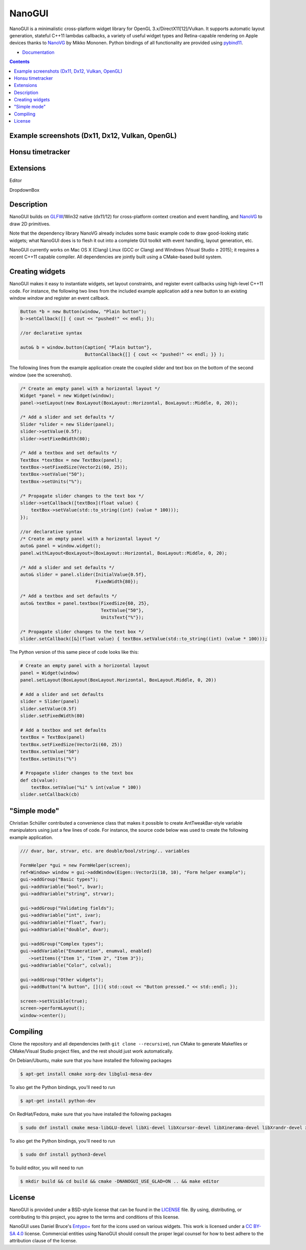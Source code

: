 NanoGUI
========================================================================================
|docs| |travis| |appveyor| |discord|

.. |docs| image:: https://readthedocs.org/projects/nanogui/badge/?version=latest
    :target: http://nanogui.readthedocs.org/en/latest/?badge=latest
    :alt: Docs

.. |travis| image:: https://travis-ci.com/samphunter/nanogui.svg?branch=master
   :target: https://travis-ci.org/samphunter/nanogui
   :alt: Travis Build Status

.. |appveyor| image:: https://ci.appveyor.com/api/projects/status/m8h3uyvdb4ej2i02/branch/master?svg=true
   :target: https://ci.appveyor.com/project/dalerank/nanogui/branch/master
   :alt: Appveyor Build Status
   
.. |discord| image:: https://img.shields.io/discord/645931749360009216.svg?color=7389D8&label=%20&logo=discord&logoColor=ffffff
   :target: https://discordapp.com/channels/645931749360009216/645931749360009219
   :alt: Discord channel

.. begin_brief_description

NanoGUI is a minimalistic cross-platform widget library for OpenGL 3.x/DirectX11[12]/Vulkan. 
It supports automatic layout generation, stateful C++11 lambdas callbacks, a variety of
useful widget types and Retina-capable rendering on Apple devices thanks to NanoVG_ by
Mikko Mononen. Python bindings of all functionality are provided using pybind11_.

.. _NanoVG: https://github.com/memononen/NanoVG
.. _pybind11: https://github.com/wjakob/pybind11

.. end_brief_description

- `Documentation <https://nanogui.readthedocs.io>`_

.. contents:: Contents
   :local:
   :backlinks: none

Example screenshots (Dx11, Dx12, Vulkan, OpenGL)
----------------------------------------------------------------------------------------

.. image:: https://github.com/dalerank/nanogui/raw/master/resources/nanogui_dx11.png
   :alt: Screenshot of Dx11 backend.
   :align: center
   
Honsu timetracker
----------------------------------------------------------------------------------------

.. image:: https://github.com/dalerank/nanogui/raw/master/resources/honsu_preview.jpg
   :alt: Screenshot of OpenGL backend.
   :align: center  

Extensions
----------------------------------------------------------------------------------------
Editor

.. image:: https://github.com/dalerank/nanogui/raw/master/resources/editor.jpg

DropdownBox

.. image:: https://github.com/dalerank/nanogui/raw/master/resources/dropdownbox.gif


Description
----------------------------------------------------------------------------------------

.. begin_long_description

NanoGUI builds on GLFW_/Win32 native (dx11/12) for cross-platform context creation and event handling,
and NanoVG_ to draw 2D primitives.

Note that the dependency library NanoVG already includes some basic example code to draw
good-looking static widgets; what NanoGUI does is to flesh it out into a complete GUI
toolkit with event handling, layout generation, etc.

NanoGUI currently works on Mac OS X (Clang) Linux (GCC or Clang) and Windows (Visual
Studio ≥ 2015); it requires a recent C++11 capable compiler. All dependencies are
jointly built using a CMake-based build system.

.. _GLFW: http://www.glfw.org/
.. _GLAD: https://github.com/Dav1dde/glad


.. end_long_description

Creating widgets
----------------------------------------------------------------------------------------

NanoGUI makes it easy to instantiate widgets, set layout constraints, and
register event callbacks using high-level C++11 code. For instance, the
following two lines from the included example application add a new button to
an existing window `window` and register an event callback.

.. code-block:: cpp

   Button *b = new Button(window, "Plain button");
   b->setCallback([] { cout << "pushed!" << endl; });
   
   //or declarative syntax
   
   auto& b = window.button(Caption{ "Plain button"},
                           ButtonCallback{[] { cout << "pushed!" << endl; }} );


The following lines from the example application create the coupled
slider and text box on the bottom of the second window (see the screenshot).

.. code-block:: cpp

   /* Create an empty panel with a horizontal layout */
   Widget *panel = new Widget(window);
   panel->setLayout(new BoxLayout(BoxLayout::Horizontal, BoxLayout::Middle, 0, 20));

   /* Add a slider and set defaults */
   Slider *slider = new Slider(panel);
   slider->setValue(0.5f);
   slider->setFixedWidth(80);

   /* Add a textbox and set defaults */
   TextBox *textBox = new TextBox(panel);
   textBox->setFixedSize(Vector2i(60, 25));
   textBox->setValue("50");
   textBox->setUnits("%");

   /* Propagate slider changes to the text box */
   slider->setCallback([textBox](float value) {
       textBox->setValue(std::to_string((int) (value * 100)));
   });
   
   //or declarative syntax
   /* Create an empty panel with a horizontal layout */
   auto& panel = window.widget();
   panel.withLayout<BoxLayout>(BoxLayout::Horizontal, BoxLayout::Middle, 0, 20);

   /* Add a slider and set defaults */
   auto& slider = panel.slider(InitialValue{0.5f}, 
                               FixedWidth{80});
   
   /* Add a textbox and set defaults */
   auto& textBox = panel.textbox(FixedSize{60, 25},
                                 TextValue{"50"},
                                 UnitsText{"%"});

   /* Propagate slider changes to the text box */
   slider.setCallback([&](float value) { textBox.setValue(std::to_string((int) (value * 100)));


The Python version of this same piece of code looks like this:

.. code-block:: py

   # Create an empty panel with a horizontal layout
   panel = Widget(window)
   panel.setLayout(BoxLayout(BoxLayout.Horizontal, BoxLayout.Middle, 0, 20))

   # Add a slider and set defaults
   slider = Slider(panel)
   slider.setValue(0.5f)
   slider.setFixedWidth(80)

   # Add a textbox and set defaults
   textBox = TextBox(panel)
   textBox.setFixedSize(Vector2i(60, 25))
   textBox.setValue("50")
   textBox.setUnits("%")

   # Propagate slider changes to the text box
   def cb(value):
       textBox.setValue("%i" % int(value * 100))
   slider.setCallback(cb)

"Simple mode"
----------------------------------------------------------------------------------------

Christian Schüller contributed a convenience class that makes it possible to
create AntTweakBar-style variable manipulators using just a few lines of code.
For instance, the source code below was used to create the following example
application.

.. image:: https://github.com/wjakob/nanogui/raw/master/resources/screenshot2.png
   :alt: Screenshot
   :align: center


.. code-block:: cpp

   /// dvar, bar, strvar, etc. are double/bool/string/.. variables

   FormHelper *gui = new FormHelper(screen);
   ref<Window> window = gui->addWindow(Eigen::Vector2i(10, 10), "Form helper example");
   gui->addGroup("Basic types");
   gui->addVariable("bool", bvar);
   gui->addVariable("string", strvar);

   gui->addGroup("Validating fields");
   gui->addVariable("int", ivar);
   gui->addVariable("float", fvar);
   gui->addVariable("double", dvar);

   gui->addGroup("Complex types");
   gui->addVariable("Enumeration", enumval, enabled)
      ->setItems({"Item 1", "Item 2", "Item 3"});
   gui->addVariable("Color", colval);

   gui->addGroup("Other widgets");
   gui->addButton("A button", [](){ std::cout << "Button pressed." << std::endl; });

   screen->setVisible(true);
   screen->performLayout();
   window->center();

Compiling
----------------------------------------------------------------------------------------

Clone the repository and all dependencies (with ``git clone --recursive``),
run CMake to generate Makefiles or CMake/Visual Studio project files, and
the rest should just work automatically.

On Debian/Ubuntu, make sure that you have installed the following packages

.. code-block:: bash

   $ apt-get install cmake xorg-dev libglu1-mesa-dev

To also get the Python bindings, you'll need to run

.. code-block:: bash

   $ apt-get install python-dev

On RedHat/Fedora, make sure that you have installed the following packages

.. code-block:: bash

   $ sudo dnf install cmake mesa-libGLU-devel libXi-devel libXcursor-devel libXinerama-devel libXrandr-devel xorg-x11-server-devel

To also get the Python bindings, you'll need to run

.. code-block:: bash

   $ sudo dnf install python3-devel

To build editor, you will need to run

.. code-block:: bash

   $ mkdir build && cd build && cmake -DNANOGUI_USE_GLAD=ON .. && make editor

License
----------------------------------------------------------------------------------------

.. begin_license

NanoGUI is provided under a BSD-style license that can be found in the LICENSE_
file. By using, distributing, or contributing to this project, you agree to the
terms and conditions of this license.

.. _LICENSE: https://github.com/wjakob/nanogui/blob/master/LICENSE.txt

NanoGUI uses Daniel Bruce's `Entypo+ <http://www.entypo.com/>`_ font for the
icons used on various widgets.  This work is licensed under a
`CC BY-SA 4.0 <https://creativecommons.org/licenses/by-sa/4.0/>`_ license.
Commercial entities using NanoGUI should consult the proper legal counsel for
how to best adhere to the attribution clause of the license.

.. end_license
